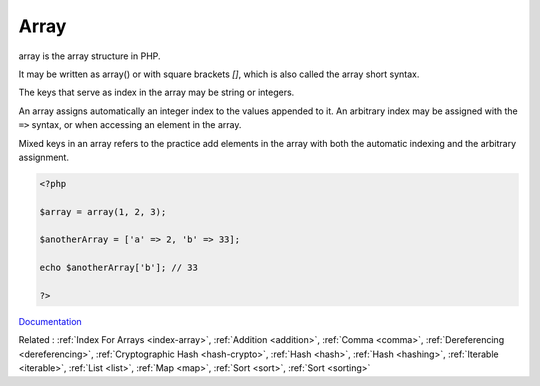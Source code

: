 .. _array:
.. _array-short-syntax:

Array
-----

array is the array structure in PHP. 

It may be written as array() or with square brackets `[]`, which is also called the array short syntax.

The keys that serve as index in the array may be string or integers. 

An array assigns automatically an integer index to the values appended to it. An arbitrary index may be assigned with the ``=>`` syntax, or when accessing an element in the array. 

Mixed keys in an array refers to the practice add elements in the array with both the automatic indexing and the arbitrary assignment. 


.. code-block:: php
   
   <?php
   
   $array = array(1, 2, 3); 
   
   $anotherArray = ['a' => 2, 'b' => 33];
   
   echo $anotherArray['b']; // 33
   
   ?>


`Documentation <https://www.php.net/manual/en/language.types.array.php>`__

Related : :ref:`Index For Arrays <index-array>`, :ref:`Addition <addition>`, :ref:`Comma <comma>`, :ref:`Dereferencing <dereferencing>`, :ref:`Cryptographic Hash <hash-crypto>`, :ref:`Hash <hash>`, :ref:`Hash <hashing>`, :ref:`Iterable <iterable>`, :ref:`List <list>`, :ref:`Map <map>`, :ref:`Sort <sort>`, :ref:`Sort <sorting>`
